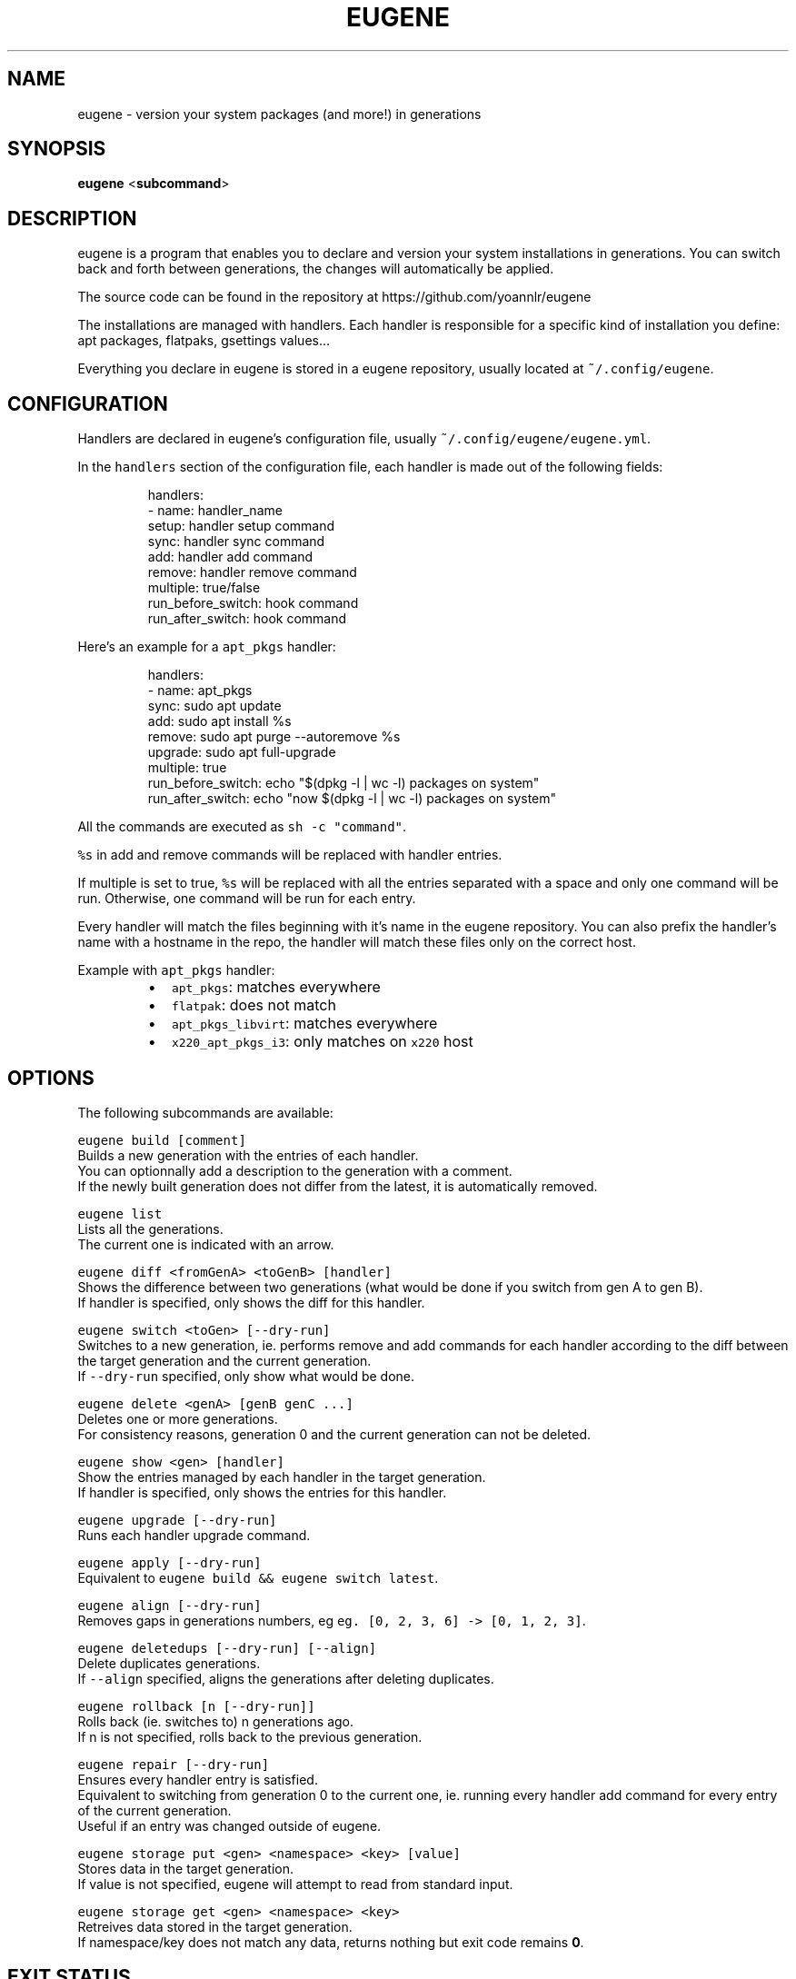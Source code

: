 .nh
.TH EUGENE 1 "JANUARY 2025" Linux "User Manuals"

.SH NAME
.PP
eugene - version your system packages (and more!) in generations


.SH SYNOPSIS
.PP
\fBeugene\fP
<\fBsubcommand\fP>


.SH DESCRIPTION
.PP
eugene is a program that enables you to declare and version your system installations in generations.
You can switch back and forth between generations, the changes will automatically be applied.

.PP
The source code can be found in the repository at https://github.com/yoannlr/eugene

.PP
The installations are managed with handlers.
Each handler is responsible for a specific kind of installation you define: apt packages, flatpaks, gsettings values...

.PP
Everything you declare in eugene is stored in a eugene repository, usually located at \fB\fC~/.config/eugene\fR\&.


.SH CONFIGURATION
.PP
Handlers are declared in eugene's configuration file, usually \fB\fC~/.config/eugene/eugene.yml\fR\&.

.PP
In the \fB\fChandlers\fR section of the configuration file, each handler is made out of the following fields:

.PP
.RS

.nf
handlers:
  - name: handler_name
    setup: handler setup command
    sync: handler sync command
    add: handler add command
    remove: handler remove command
    multiple: true/false
    run_before_switch: hook command
    run_after_switch: hook command

.fi
.RE

.PP
Here's an example for a \fB\fCapt_pkgs\fR handler:

.PP
.RS

.nf
handlers:
  - name: apt_pkgs
    sync: sudo apt update
    add: sudo apt install %s
    remove: sudo apt purge --autoremove %s
    upgrade: sudo apt full-upgrade
    multiple: true
    run_before_switch: echo "$(dpkg -l | wc -l) packages on system"
    run_after_switch: echo "now $(dpkg -l | wc -l) packages on system"

.fi
.RE

.PP
All the commands are executed as \fB\fCsh -c "command"\fR\&.

.PP
\fB\fC%s\fR in add and remove commands will be replaced with handler entries.

.PP
If multiple is set to true, \fB\fC%s\fR will be replaced with all the entries separated with a space and only one command will be run.
Otherwise, one command will be run for each entry.

.PP
Every handler will match the files beginning with it's name in the eugene repository.
You can also prefix the handler's name with a hostname in the repo, the handler will match these files only on the correct host.

.PP
Example with \fB\fCapt_pkgs\fR handler:

.RS
.IP \(bu 2
\fB\fCapt_pkgs\fR: matches everywhere
.IP \(bu 2
\fB\fCflatpak\fR: does not match
.IP \(bu 2
\fB\fCapt_pkgs_libvirt\fR: matches everywhere
.IP \(bu 2
\fB\fCx220_apt_pkgs_i3\fR: only matches on \fB\fCx220\fR host

.RE


.SH OPTIONS
.PP
The following subcommands are available:

.PP
\fB\fCeugene build [comment]\fR
  Builds a new generation with the entries of each handler.
  You can optionnally add a description to the generation with a comment.
  If the newly built generation does not differ from the latest, it is automatically removed.

.PP
\fB\fCeugene list\fR
  Lists all the generations.
  The current one is indicated with an arrow.

.PP
\fB\fCeugene diff <fromGenA> <toGenB> [handler]\fR
  Shows the difference between two generations (what would be done if you switch from gen A to gen B).
  If handler is specified, only shows the diff for this handler.

.PP
\fB\fCeugene switch <toGen> [--dry-run]\fR
  Switches to a new generation, ie. performs remove and add commands for each handler according to the diff between the target generation and the current generation.
  If \fB\fC--dry-run\fR specified, only show what would be done.

.PP
\fB\fCeugene delete <genA> [genB genC ...]\fR
  Deletes one or more generations.
  For consistency reasons, generation 0 and the current generation can not be deleted.

.PP
\fB\fCeugene show <gen> [handler]\fR
  Show the entries managed by each handler in the target generation.
  If handler is specified, only shows the entries for this handler.

.PP
\fB\fCeugene upgrade [--dry-run]\fR
  Runs each handler upgrade command.

.PP
\fB\fCeugene apply [--dry-run]\fR
  Equivalent to \fB\fCeugene build && eugene switch latest\fR\&.

.PP
\fB\fCeugene align [--dry-run]\fR
  Removes gaps in generations numbers, eg \fB\fCeg. [0, 2, 3, 6] -> [0, 1, 2, 3]\fR\&.

.PP
\fB\fCeugene deletedups [--dry-run] [--align]\fR
  Delete duplicates generations.
  If \fB\fC--align\fR specified, aligns the generations after deleting duplicates.

.PP
\fB\fCeugene rollback [n [--dry-run]]\fR
  Rolls back (ie. switches to) n generations ago.
  If n is not specified, rolls back to the previous generation.

.PP
\fB\fCeugene repair [--dry-run]\fR
  Ensures every handler entry is satisfied.
  Equivalent to switching from generation 0 to the current one, ie. running every handler add command for every entry of the current generation.
  Useful if an entry was changed outside of eugene.

.PP
\fB\fCeugene storage put <gen> <namespace> <key> [value]\fR
  Stores data in the target generation.
  If value is not specified, eugene will attempt to read from standard input.

.PP
\fB\fCeugene storage get <gen> <namespace> <key>\fR
  Retreives data stored in the target generation.
  If namespace/key does not match any data, returns nothing but exit code remains \fB0\fP\&.


.SH EXIT STATUS
.PP
A value of \fB0\fP is returned if everything went well.

.PP
If something went wrong when performing a command, a value of \fB1\fP is returned.

.PP
If the command is incorrect (user error), a value of \fB2\fP is returned.

.PP
Exception: the diff subcommand returns \fB0\fP if the generations are identical, \fB1\fP if they differ.


.SH ENVIRONMENT
.PP
eugene can be configured with the following environment variables:

.PP
\fB\fCEUGENE_REPO\fR
  Path to configuration file and the entry files of each handler.
  Defaults to \fB\fC${XDG_CONFIG_HOME-$HOME/.config}/eugene\fR\&.

.PP
\fB\fCEUGENE_GENS\fR
  Internal storage for generations.
  Defaults to \fB\fC${XDG_DATA_HOME-$HOME/.local}/state/eugene\fR
  \fBDO NOT EDIT\fP the files in this directory.

.PP
When performing a switch operation, eugene exports the following environment variables for use in handler commands/scrips:

.PP
\fB\fCEUGENE_CURRENT_GEN\fR
  The current generation, eg. \fB\fC1\fR\&.

.PP
\fB\fCEUGENE_TARGET_GEN\fR
  The target generation, eg. \fB\fC2\fR\&.

.PP
\fB\fCEUGENE_HANDLER_NAME\fR
  The name of the currently running handler, eg. \fB\fCapt_pkgs\fR\&.


.SH AUTHORS
.PP
yoannlr (https://github.com/yoannlr)
